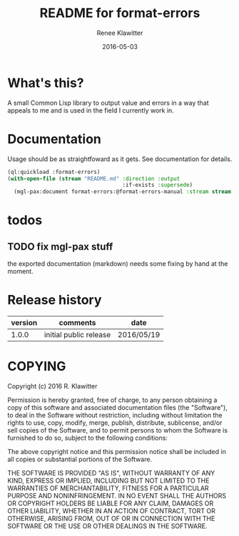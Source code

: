 #+TITLE:	README for format-errors
#+AUTHOR:	Renee Klawitter
#+EMAIL:	deepestthought42{monkey}gmail.com
#+DATE:		2016-05-03
#+STARTUP:	content


* What's this?
A small Common Lisp library to output value and errors in a way that
appeals to me and is used in the field I currently work in.


* Documentation
Usage should be as straightfoward as it gets. See documentation for details.
#+BEGIN_SRC lisp :results silent
(ql:quickload :format-errors)
(with-open-file (stream "README.md" :direction :output
                                    :if-exists :supersede)
  (mgl-pax:document format-errors:@format-errors-manual :stream stream :format :markdown))
#+END_SRC

* todos
** TODO fix mgl-pax stuff
the exported documentation (markdown) needs some fixing by hand at the
moment.
* Release history 
| version | comments               | date       |
|---------+------------------------+------------|
|   1.0.0 | initial public release | 2016/05/19 |


* COPYING
Copyright (c) 2016 R. Klawitter

Permission is hereby granted, free of charge, to any person obtaining
a copy of this software and associated documentation files (the
"Software"), to deal in the Software without restriction, including
without limitation the rights to use, copy, modify, merge, publish,
distribute, sublicense, and/or sell copies of the Software, and to
permit persons to whom the Software is furnished to do so, subject to
the following conditions:

The above copyright notice and this permission notice shall be
included in all copies or substantial portions of the Software.

THE SOFTWARE IS PROVIDED "AS IS", WITHOUT WARRANTY OF ANY KIND,
EXPRESS OR IMPLIED, INCLUDING BUT NOT LIMITED TO THE WARRANTIES OF
MERCHANTABILITY, FITNESS FOR A PARTICULAR PURPOSE AND
NONINFRINGEMENT. IN NO EVENT SHALL THE AUTHORS OR COPYRIGHT HOLDERS BE
LIABLE FOR ANY CLAIM, DAMAGES OR OTHER LIABILITY, WHETHER IN AN ACTION
OF CONTRACT, TORT OR OTHERWISE, ARISING FROM, OUT OF OR IN CONNECTION
WITH THE SOFTWARE OR THE USE OR OTHER DEALINGS IN THE SOFTWARE.


